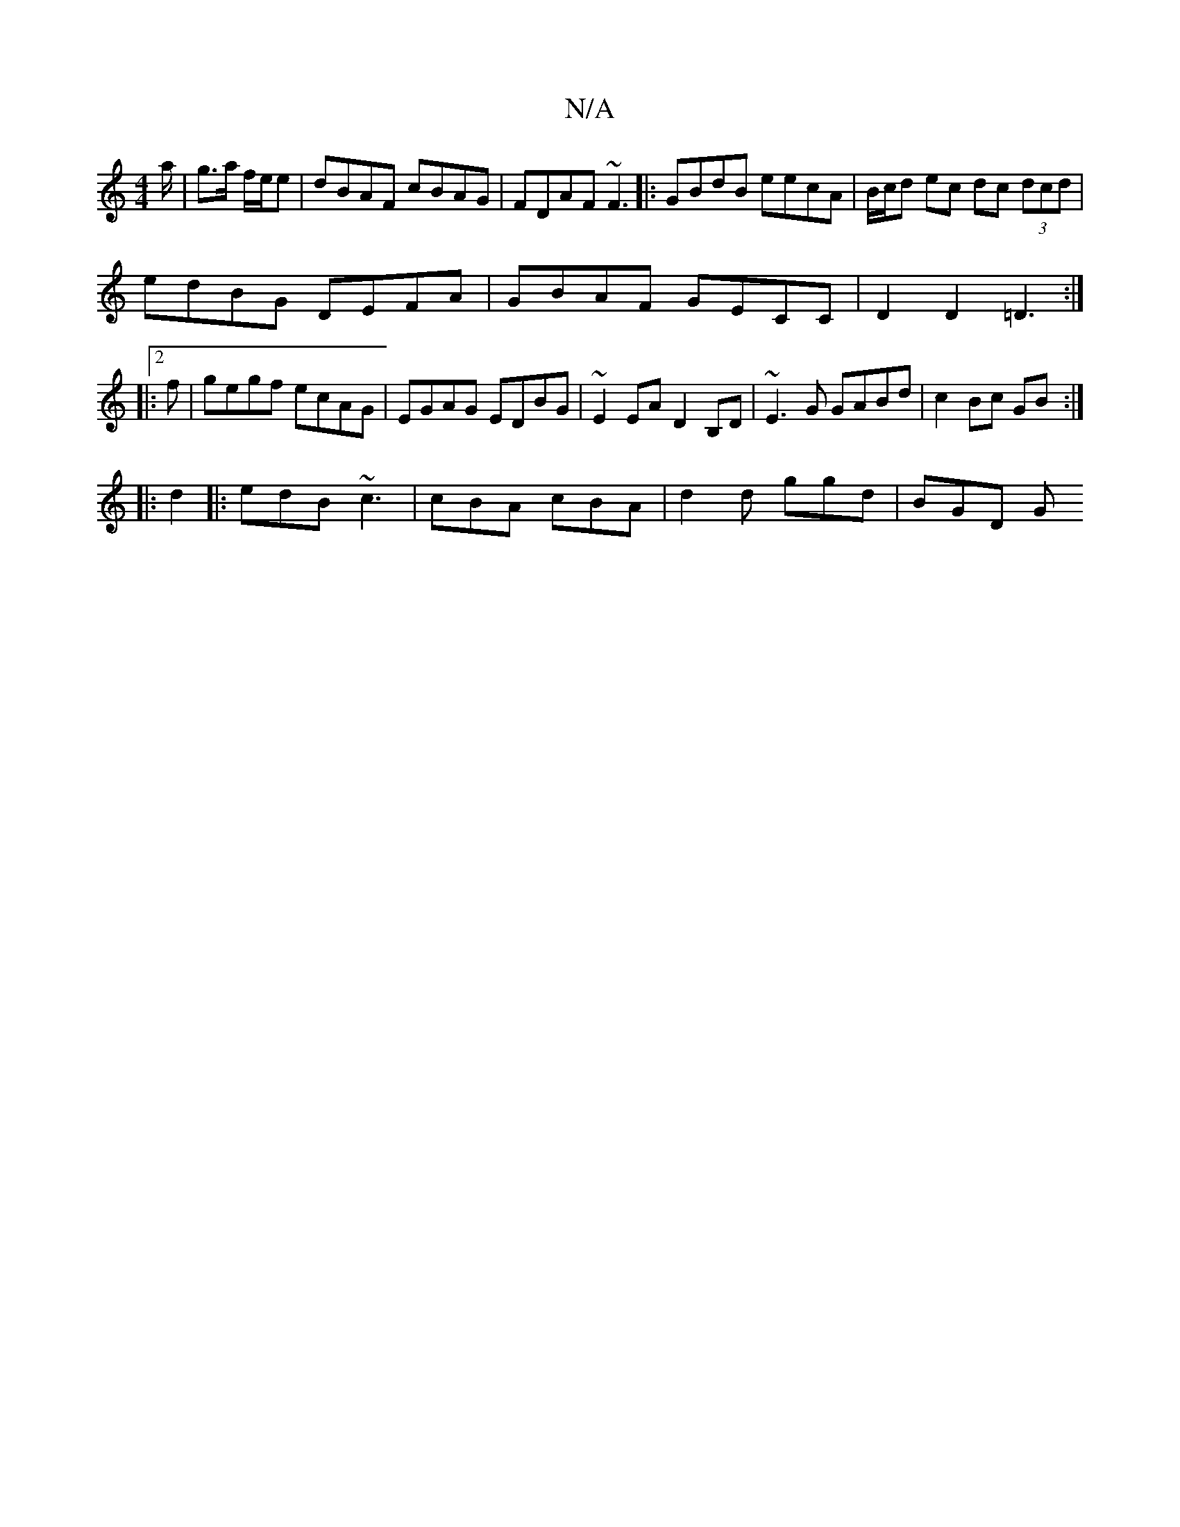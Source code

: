 X:1
T:N/A
M:4/4
R:N/A
K:Cmajor
/a/|g>a f/e/e|dBAF cBAG|FDAF ~F3|:GBdB eecA|B/c/d ec dc (3dcd|
edBG DEFA|GBAF GECC|D2D2 =D3:|
|:2f|gegf ecAG|EGAG EDBG|~E2EA D2B,D | ~E3 G GABd | c2 Bc GB :|
|: d2 |: edB ~c3 | cBA cBA|d2d ggd | BGD G